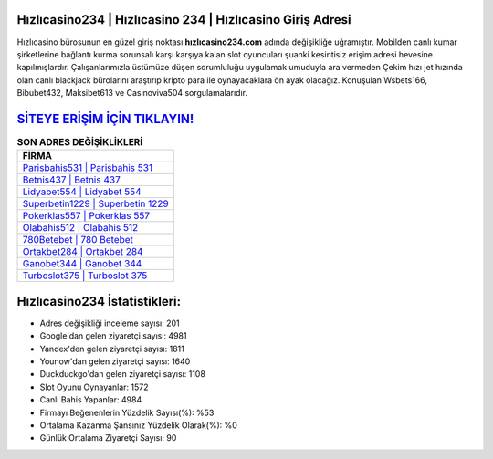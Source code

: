 ﻿Hızlıcasino234 | Hızlıcasino 234 | Hızlıcasino Giriş Adresi
===================================

.. image:: images/hizlicasino-giris.jpg
   :width: 600
   
Hızlıcasino bürosunun en güzel giriş noktası **hızlıcasino234.com** adında değişikliğe uğramıştır. Mobilden canlı kumar şirketlerine bağlantı kurma sorunsalı karşı karşıya kalan slot oyuncuları şuanki kesintisiz erişim adresi hevesine kapılmışlardır. Çalışanlarımızla üstümüze düşen sorumluluğu uygulamak umuduyla ara vermeden Çekim hızı jet hızında olan canlı blackjack bürolarını araştırıp kripto para ile oynayacaklara ön ayak olacağız. Konuşulan Wsbets166, Bibubet432, Maksibet613 ve Casinoviva504 sorgulamalarıdır.

`SİTEYE ERİŞİM İÇİN TIKLAYIN! <https://uclck.me/gonow>`_
==============

.. list-table:: **SON ADRES DEĞİŞİKLİKLERİ**
   :widths: 100
   :header-rows: 1

   * - FİRMA
   * - `Parisbahis531 | Parisbahis 531 <parisbahis531-parisbahis-531-parisbahis-giris-adresi.html>`_
   * - `Betnis437 | Betnis 437 <betnis437-betnis-437-betnis-giris-adresi.html>`_
   * - `Lidyabet554 | Lidyabet 554 <lidyabet554-lidyabet-554-lidyabet-giris-adresi.html>`_	 
   * - `Superbetin1229 | Superbetin 1229 <superbetin1229-superbetin-1229-superbetin-giris-adresi.html>`_	 
   * - `Pokerklas557 | Pokerklas 557 <pokerklas557-pokerklas-557-pokerklas-giris-adresi.html>`_ 
   * - `Olabahis512 | Olabahis 512 <olabahis512-olabahis-512-olabahis-giris-adresi.html>`_
   * - `780Betebet | 780 Betebet <780betebet-780-betebet-betebet-giris-adresi.html>`_	 
   * - `Ortakbet284 | Ortakbet 284 <ortakbet284-ortakbet-284-ortakbet-giris-adresi.html>`_
   * - `Ganobet344 | Ganobet 344 <ganobet344-ganobet-344-ganobet-giris-adresi.html>`_
   * - `Turboslot375 | Turboslot 375 <turboslot375-turboslot-375-turboslot-giris-adresi.html>`_
	 
Hızlıcasino234 İstatistikleri:
===================================	 
* Adres değişikliği inceleme sayısı: 201
* Google'dan gelen ziyaretçi sayısı: 4981
* Yandex'den gelen ziyaretçi sayısı: 1811
* Younow'dan gelen ziyaretçi sayısı: 1640
* Duckduckgo'dan gelen ziyaretçi sayısı: 1108
* Slot Oyunu Oynayanlar: 1572
* Canlı Bahis Yapanlar: 4984
* Firmayı Beğenenlerin Yüzdelik Sayısı(%): %53
* Ortalama Kazanma Şansınız Yüzdelik Olarak(%): %0
* Günlük Ortalama Ziyaretçi Sayısı: 90

